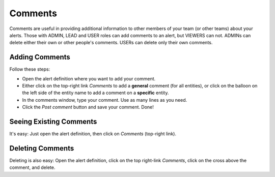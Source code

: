 .. _comments:


Comments
--------

Comments are useful in providing additional information to other members of your team (or other teams) about your alerts. Those with ADMIN, LEAD and USER roles can add comments to an alert, but VIEWERS can not. ADMINs can delete either their own or other people's comments. USERs can delete only their own comments.

Adding Comments
^^^^^^^^^^^^^^^

Follow these steps:

* Open the alert definition where you want to add your comment.
* Either click on the top-right link `Comments` to add a **general** comment (for all entities), or click on the balloon on the left side of the entity name to add a comment on a **specific** entity.
* In the comments window, type your comment. Use as many lines as you need.
* Click the `Post comment` button and save your comment. Done!

Seeing Existing Comments
^^^^^^^^^^^^^^^^^^^^^^^^

It's easy: Just open the alert definition, then click on `Comments` (top-right link).

Deleting Comments
^^^^^^^^^^^^^^^^^

Deleting is also easy: Open the alert definition, click on the top right-link `Comments`, click on the cross above the comment, and delete.

